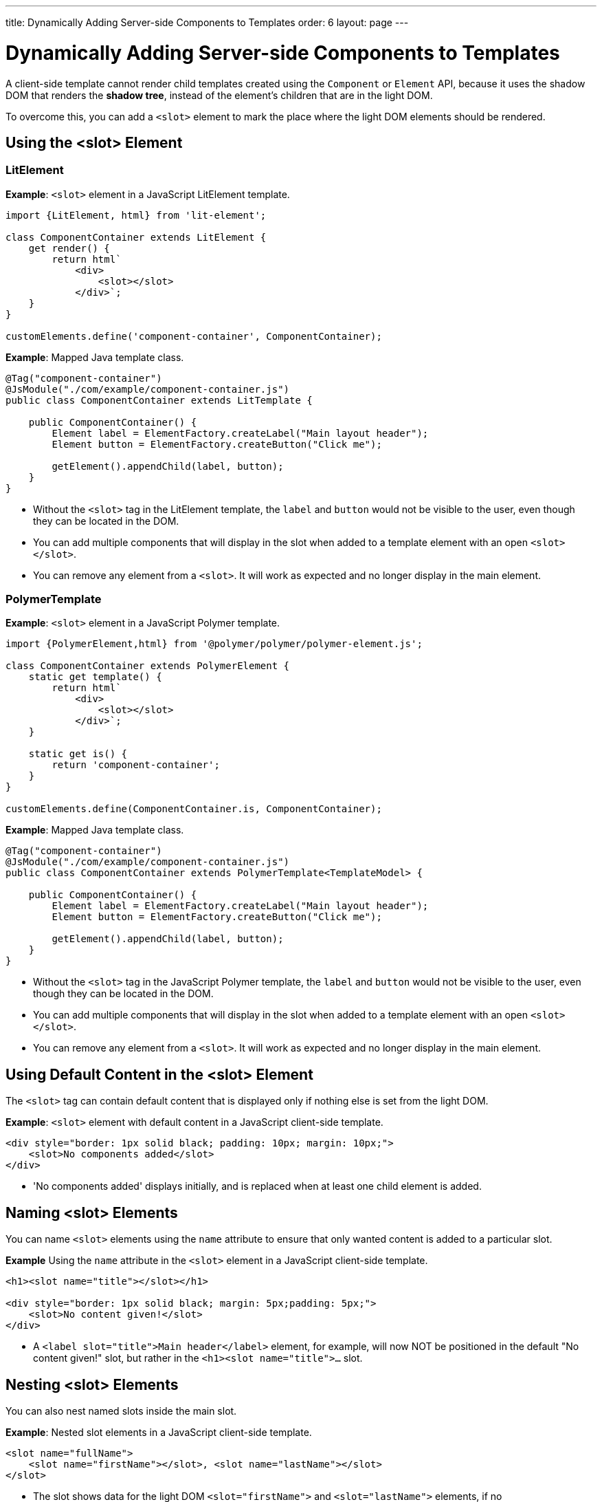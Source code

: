 ---
title: Dynamically Adding Server-side Components to Templates
order: 6
layout: page
---

= Dynamically Adding Server-side Components to Templates

A client-side template cannot render child templates created using the `Component` or `Element` API, because it uses the shadow DOM that renders the *shadow tree*, instead of the element's children that are in the light DOM.

To overcome this, you can add a `<slot>` element to mark the place where the light DOM elements should be rendered.

== Using the <slot> Element

=== LitElement

*Example*: `<slot>` element in a JavaScript LitElement template.

[source,js]
----
import {LitElement, html} from 'lit-element';

class ComponentContainer extends LitElement {
    get render() {
        return html`
            <div>
                <slot></slot>
            </div>`;
    }
}

customElements.define('component-container', ComponentContainer);
----

*Example*: Mapped Java template class.

[source,java]
----
@Tag("component-container")
@JsModule("./com/example/component-container.js")
public class ComponentContainer extends LitTemplate {

    public ComponentContainer() {
        Element label = ElementFactory.createLabel("Main layout header");
        Element button = ElementFactory.createButton("Click me");

        getElement().appendChild(label, button);
    }
}

----
* Without the `<slot>` tag in the LitElement template, the `label` and `button` would not be visible to the user, even though they can be located in the DOM.
* You can add multiple components that will display in the slot when added to a template element with an open `<slot></slot>`.
* You can remove any element from a `<slot>`. It will work as expected and no longer display in the main element.

=== PolymerTemplate

*Example*: `<slot>` element in a JavaScript Polymer template.

[source,js]
----
import {PolymerElement,html} from '@polymer/polymer/polymer-element.js';

class ComponentContainer extends PolymerElement {
    static get template() {
        return html`
            <div>
                <slot></slot>
            </div>`;
    }

    static get is() {
        return 'component-container';
    }
}

customElements.define(ComponentContainer.is, ComponentContainer);
----

*Example*: Mapped Java template class.

[source,java]
----
@Tag("component-container")
@JsModule("./com/example/component-container.js")
public class ComponentContainer extends PolymerTemplate<TemplateModel> {

    public ComponentContainer() {
        Element label = ElementFactory.createLabel("Main layout header");
        Element button = ElementFactory.createButton("Click me");

        getElement().appendChild(label, button);
    }
}

----
* Without the `<slot>` tag in the JavaScript Polymer template, the `label` and `button` would not be visible to the user, even though they can be located in the DOM.
* You can add multiple components that will display in the slot when added to a template element with an open `<slot></slot>`.
* You can remove any element from a `<slot>`. It will work as expected and no longer display in the main element.

== Using Default Content in the <slot> Element

The `<slot>` tag can contain default content that is displayed only if nothing else is set from the light DOM.

*Example*: `<slot>` element with default content in a JavaScript client-side template.

[source,js]
----
<div style="border: 1px solid black; padding: 10px; margin: 10px;">
    <slot>No components added</slot>
</div>
----
* 'No components added' displays initially, and is replaced when at least one child element is added.

== Naming <slot> Elements

You can name `<slot>` elements using the `name` attribute to ensure that only wanted content is added to a particular slot.

*Example* Using the `name` attribute in the `<slot>` element in a JavaScript client-side template.

[source,js]
----
<h1><slot name="title"></slot></h1>

<div style="border: 1px solid black; margin: 5px;padding: 5px;">
    <slot>No content given!</slot>
</div>
----
* A `<label slot="title">Main header</label>` element, for example, will now NOT be positioned in the default "No content given!" slot, but rather in the `<h1><slot name="title">...` slot.

== Nesting <slot> Elements

You can also nest named slots inside the main slot.

*Example*: Nested slot elements in a JavaScript client-side template.

[source,js]
----
<slot name="fullName">
    <slot name="firstName"></slot>, <slot name="lastName"></slot>
</slot>
----
* The slot shows data for the light DOM `<slot="firstName">` and `<slot="lastName">` elements, if no `<slot="fullName">` element is available. If you add an element to the `<slot="fullName">` slot, it overrides and replaces the `firstName and lastName` data.

== Adding Multiple <slot> Elements

The default slot and any named slot can contain multiple elements.

*Example*: Defining multiple elements for the default slot and multiple named slots in a JavaScript LitElement template.

[source,java]
----
@Tag("name-element")
@JsModule("./com/example/name-element.js")
public class NameElement extends LitTemplate {
    public NameElement() {
        Element firstName = ElementFactory.createSpan("Jack");
        Element middleName = ElementFactory.createSpan(" James");
        Element surName = ElementFactory.createSpan("Christobald");

        firstName.setAttribute("slot", "firstName");
        middleName.setAttribute("slot", "middleName");
        surName.setAttribute("slot", "lastName");

        getElement().appendChild(firstName, middleName, surName);
    }
}
----
